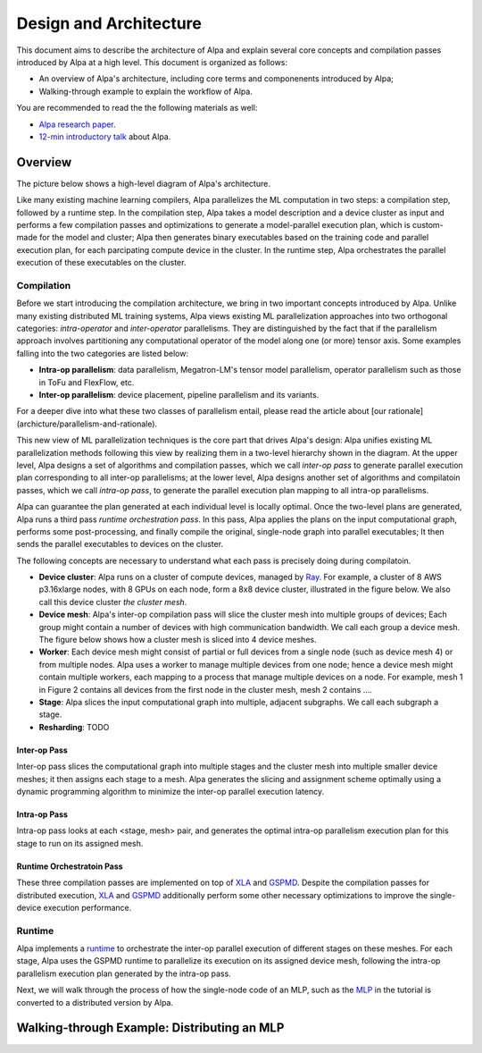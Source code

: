 Design and Architecture
=======================

This document aims to describe the architecture of Alpa and explain several core concepts and compilation passes introduced by Alpa at a high level.
This document is organized as follows: 

- An overview of Alpa's architecture, including core terms and componenents introduced by Alpa;
- Walking-through example to explain the workflow of Alpa.


You are recommended to read the the following materials as well:

- `Alpa research paper`_.
- `12-min introductory talk`_ about Alpa.

.. _Alpa research paper: https://arxiv.org/pdf/2201.12023.pdf 
.. _12-min introductory talk: https://youtu.be/Jqz34CV-UqU

Overview
--------

The picture below shows a high-level diagram of Alpa's architecture.

.. image:: alpa-arch.png
  :width: 550px


Like many existing machine learning compilers, Alpa parallelizes the ML computation in two steps: a compilation step, followed by a runtime step. 
In the compilation step, Alpa takes a model description and a device cluster as input and performs a few compilation passes and optimizations to generate  
a model-parallel execution plan, which is custom-made for the model and cluster; Alpa then generates binary executables based on the training code and parallel execution plan, for each parcipating compute device in the cluster.
In the runtime step, Alpa orchestrates the parallel execution of these executables on the cluster.

Compilation
^^^^^^^^^^^

Before we start introducing the compilation architecture, we bring in two important concepts introduced by Alpa.
Unlike many existing distributed ML training systems, Alpa views existing ML parallelization approaches into two orthogonal categories: 
*intra-operator* and *inter-operator* parallelisms. They are distinguished by the fact that if the parallelism approach involves partitioning any computational operator of the model along one (or more) tensor axis.
Some examples falling into the two categories are listed below:

- **Intra-op parallelism**: data parallelism, Megatron-LM's tensor model parallelism, operator parallelism such as those in ToFu and FlexFlow, etc.
- **Inter-op parallelism**: device placement, pipeline parallelism and its variants.

For a deeper dive into what these two classes of parallelism entail, please read the article about [our rationale](archicture/parallelism-and-rationale).

This new view of ML parallelization techniques is the core part that drives Alpa's design: Alpa unifies existing ML parallelization methods following this 
view by realizing them in a two-level hierarchy shown in the diagram. At the upper level, Alpa designs a set of algorithms and compilation passes, which we call 
*inter-op pass* to generate parallel execution plan corresponding to all inter-op parallelisms; at the lower level, Alpa designs another set of algorithms and 
compilatoin passes, which we call *intra-op pass*, to generate the parallel execution plan mapping to all intra-op parallelisms.

Alpa can guarantee the plan generated at each individual level is locally optimal.
Once the two-level plans are generated, Alpa runs a third pass *runtime orchestration pass*. In this pass, Alpa applies the plans on the input computational graph, 
performs some post-processing, and finally compile the original, single-node graph into parallel executables; It then sends the parallel executables to devices on the cluster.


The following concepts are necessary to understand what each pass is precisely doing during compilatoin.

- **Device cluster**: Alpa runs on a cluster of compute devices, managed by Ray_. For example, a cluster of 8 AWS p3.16xlarge nodes, with 8 GPUs on each node, form a 8x8 device cluster, illustrated
  in the figure below. We also call this device cluster *the cluster mesh*.

- **Device mesh**: Alpa's inter-op compilation pass will slice the cluster mesh into multiple groups of devices; Each group might contain a number of devices with high communication
  bandwidth. We call each group a device mesh. The figure below shows how a cluster mesh is sliced into 4 device meshes.

- **Worker**: Each device mesh might consist of partial or full devices from a single node (such as device mesh 4) or from multiple nodes. Alpa uses a worker to manage multiple devices from
  one node; hence a device mesh might contain multiple workers, each mapping to a process that manage multiple devices on a node. For example, mesh 1 in Figure 2 contains all devices from the first node
  in the cluster mesh, mesh 2 contains ....

- **Stage**: Alpa slices the input computational graph into multiple, adjacent subgraphs. We call each subgraph a stage.

- **Resharding**: TODO


Inter-op Pass
#############

Inter-op pass slices the computational graph into multiple stages and the cluster mesh into multiple smaller device meshes; it then assigns each stage to a mesh.
Alpa generates the slicing and assignment scheme optimally using a dynamic programming algorithm to minimize the inter-op parallel execution latency.

Intra-op Pass
#############
Intra-op pass looks at each <stage, mesh> pair, and generates the optimal intra-op parallelism execution plan for this stage to run on its assigned mesh.


Runtime Orchestratoin Pass
##########################


.. _XLA: https://www.tensorflow.org/xla
.. _GSPMD: https://arxiv.org/pdf/2105.04663.pdf

These three compilation passes are implemented on top of XLA_ and GSPMD_. Despite the compilation passes for distributed execution, XLA_ and GSPMD_ additionally perform some other necessary optimizations to improve the single-device execution performance.


Runtime
^^^^^^^
Alpa implements a runtime_ to orchestrate the inter-op parallel execution of different stages on these meshes.
For each stage, Alpa uses the GSPMD runtime to parallelize its execution on its assigned device mesh, following the intra-op parallelism execution plan generated by the intra-op pass.

.. _Ray: https://github.com/ray-project/ray
.. _MLP: tutorial/getting_started
.. _worker: https://github.com/alpa-projects/alpa/blob/main/alpa/device_mesh.py#L64
.. _runtime: https://github.com/alpa-projects/alpa/blob/main/alpa/pipeline_parallel/decentralized_distributed_runtime.py


Next, we will walk through the process of how the single-node code of an MLP, such as the MLP_ in the tutorial  is converted to a distributed version by Alpa.

Walking-through Example: Distributing an MLP
-----------------------------------------

